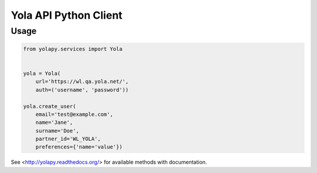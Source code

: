 Yola API Python Client
======================

Usage
-----

.. code:: python

    from yolapy.services import Yola


    yola = Yola(
        url='https://wl.qa.yola.net/',
        auth=('username', 'password'))

    yola.create_user(
        email='test@example.com',
        name='Jane',
        surname='Doe',
        partner_id='WL_YOLA',
        preferences={'name='value'})

See <http://yolapy.readthedocs.org/> for available methods with
documentation.
